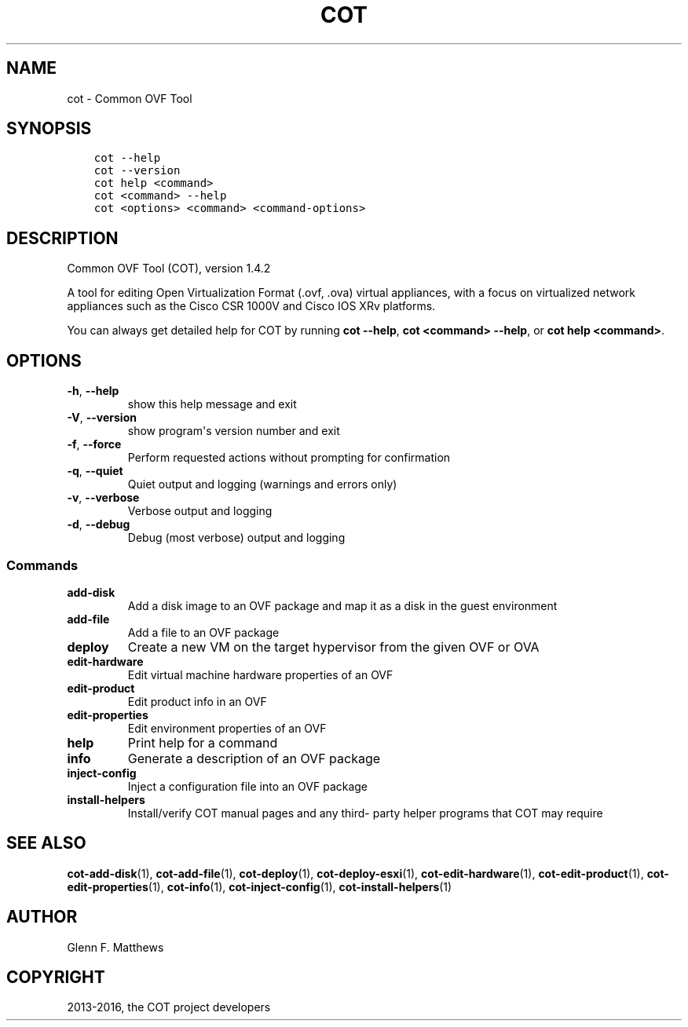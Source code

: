 .\" Man page generated from reStructuredText.
.
.TH "COT" "1" "May 11, 2016" "1.4.2" "Common OVF Tool (COT)"
.SH NAME
cot \- Common OVF Tool
.
.nr rst2man-indent-level 0
.
.de1 rstReportMargin
\\$1 \\n[an-margin]
level \\n[rst2man-indent-level]
level margin: \\n[rst2man-indent\\n[rst2man-indent-level]]
-
\\n[rst2man-indent0]
\\n[rst2man-indent1]
\\n[rst2man-indent2]
..
.de1 INDENT
.\" .rstReportMargin pre:
. RS \\$1
. nr rst2man-indent\\n[rst2man-indent-level] \\n[an-margin]
. nr rst2man-indent-level +1
.\" .rstReportMargin post:
..
.de UNINDENT
. RE
.\" indent \\n[an-margin]
.\" old: \\n[rst2man-indent\\n[rst2man-indent-level]]
.nr rst2man-indent-level -1
.\" new: \\n[rst2man-indent\\n[rst2man-indent-level]]
.in \\n[rst2man-indent\\n[rst2man-indent-level]]u
..
.SH SYNOPSIS
.INDENT 0.0
.INDENT 3.5
.sp
.nf
.ft C
cot \-\-help
cot \-\-version
cot help <command>
cot <command> \-\-help
cot <options> <command> <command\-options>
.ft P
.fi
.UNINDENT
.UNINDENT
.SH DESCRIPTION
.sp
Common OVF Tool (COT), version 1.4.2
.sp
A tool for editing Open Virtualization Format (.ovf, .ova) virtual
appliances, with a focus on virtualized network appliances such as the
Cisco CSR 1000V and Cisco IOS XRv platforms.
.sp
You can always get detailed help for COT by running \fBcot \-\-help\fP,
\fBcot <command> \-\-help\fP, or \fBcot help <command>\fP\&.
.SH OPTIONS
.INDENT 0.0
.TP
.B \-h\fP,\fB  \-\-help
show this help message and exit
.TP
.B \-V\fP,\fB  \-\-version
show program\(aqs version number and exit
.TP
.B \-f\fP,\fB  \-\-force
Perform requested actions without prompting for
confirmation
.TP
.B \-q\fP,\fB  \-\-quiet
Quiet output and logging (warnings and errors
only)
.TP
.B \-v\fP,\fB  \-\-verbose
Verbose output and logging
.TP
.B \-d\fP,\fB  \-\-debug
Debug (most verbose) output and logging
.UNINDENT
.SS Commands
.INDENT 0.0
.TP
.B add\-disk
Add a disk image to an OVF package and map it as
a disk in the guest environment
.TP
.B add\-file
Add a file to an OVF package
.TP
.B deploy
Create a new VM on the target hypervisor from the
given OVF or OVA
.TP
.B edit\-hardware
Edit virtual machine hardware properties of an
OVF
.TP
.B edit\-product
Edit product info in an OVF
.TP
.B edit\-properties
Edit environment properties of an OVF
.TP
.B help
Print help for a command
.TP
.B info
Generate a description of an OVF package
.TP
.B inject\-config
Inject a configuration file into an OVF package
.TP
.B install\-helpers
Install/verify COT manual pages and any third\-
party helper programs that COT may require
.UNINDENT
.SH SEE ALSO
.sp
\fBcot\-add\-disk\fP(1), \fBcot\-add\-file\fP(1), \fBcot\-deploy\fP(1),
\fBcot\-deploy\-esxi\fP(1), \fBcot\-edit\-hardware\fP(1), \fBcot\-edit\-product\fP(1),
\fBcot\-edit\-properties\fP(1), \fBcot\-info\fP(1), \fBcot\-inject\-config\fP(1),
\fBcot\-install\-helpers\fP(1)
.SH AUTHOR
Glenn F. Matthews
.SH COPYRIGHT
2013-2016, the COT project developers
.\" Generated by docutils manpage writer.
.
